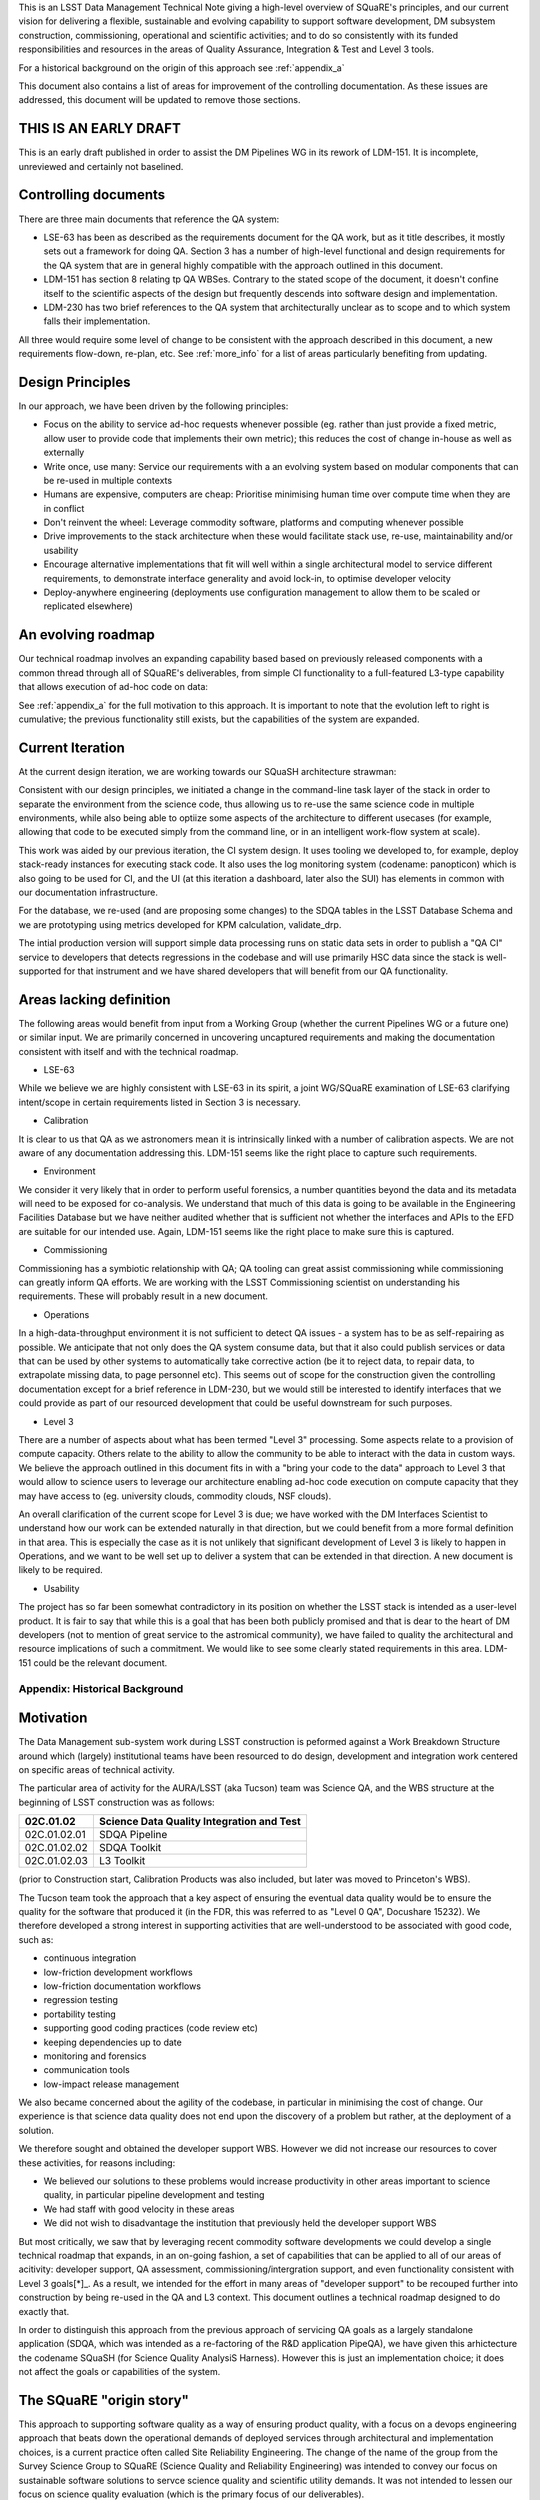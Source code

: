 This is an LSST Data Management Technical Note giving a high-level
overview of SQuaRE's principles, and our current vision for delivering
a flexible, sustainable and evolving capability to support software
development, DM subsystem construction, commissioning, operational and
scientific activities; and to do so consistently with its funded
responsibilities and resources in the areas of Quality Assurance,
Integration & Test and Level 3 tools.

For a historical background on the origin of this approach see
:ref:`appendix_a`

This document also contains a list of areas for improvement of the
controlling documentation. As these issues are addressed, this
document will be updated to remove those sections. 

THIS IS AN EARLY DRAFT
----------------------

This is an early draft published in order to assist the DM Pipelines
WG in its rework of LDM-151. It is incomplete, unreviewed and
certainly not baselined. 

Controlling documents
----------------------

There are three main documents that reference the QA system:

- LSE-63 has been as described as the requirements document for the QA
  work, but as it title describes, it mostly sets out a framework for
  doing QA. Section 3 has a number of high-level functional and design
  requirements for the QA system that are in general highly compatible
  with the approach outlined in this document. 

- LDM-151 has section 8 relating tp QA WBSes. Contrary to the stated
  scope of the document, it doesn't confine itself to the scientific
  aspects of the design but frequently descends into software design
  and implementation. 
  
- LDM-230 has two brief references to the QA system that
  architecturally unclear as to scope and to which system falls their
  implementation.


All three would require some level of change to be consistent with the
approach described in this document, a new requirements flow-down,
re-plan, etc. See :ref:`more_info` for a list of areas particularly
benefiting from updating.

Design Principles
-----------------

In our approach, we have been driven by the following principles:

- Focus on the ability to service ad-hoc requests whenever possible
  (eg. rather than just provide a fixed metric, allow user to provide
  code that implements their own metric); this reduces the cost of
  change in-house as well as externally

- Write once, use many: Service our requirements with a an evolving
  system based on modular components that can be re-used in multiple
  contexts 

- Humans are expensive, computers are cheap: Prioritise minimising
  human time over compute time when they are in conflict

- Don't reinvent the wheel: Leverage commodity software, platforms and
  computing whenever possible

- Drive improvements to the stack architecture when these would
  facilitate stack use, re-use, maintainability and/or usability

- Encourage alternative implementations that fit will well within a
  single architectural model to service different requirements, to
  demonstrate interface generality and avoid lock-in, to optimise
  developer velocity

- Deploy-anywhere engineering (deployments use configuration
  management to allow them to be scaled or replicated elsewhere)
  

An evolving roadmap
-------------------

Our technical roadmap involves an expanding capability based based on
previously released components with a common thread through all of
SQuaRE's deliverables, from simple CI functionality to a full-featured
L3-type capability that allows execution of ad-hoc code on data:

.. image:: _static/roadmap.png
   :alt: SQuaRE Technical Roadmap

See :ref:`appendix_a` for the full motivation to this approach. It is
important to note that the evolution left to right is cumulative; the
previous functionality still exists, but the capabilities of the
system are expanded.
		 

Current Iteration
-----------------

At the current design iteration, we are working towards our SQuaSH
architecture strawman:

.. image:: _static/squash.png
   :alt: SQuaSH Architecture Diagram

Consistent with our design principles, we initiated a change in the
command-line task layer of the stack in order to separate the
environment from the science code, thus allowing us to re-use the same
science code in multiple environments, while also being able to optiize
some aspects of the architecture to different usecases (for example,
allowing that code to be executed simply from the command line, or in
an intelligent work-flow system at scale).

This work was aided by our previous iteration, the CI system
design. It uses tooling we developed to, for example, deploy
stack-ready instances for executing stack code. It also uses the log
monitoring system (codename: panopticon) which is also going to be
used for CI, and the UI (at this iteration a dashboard, later also the
SUI) has elements in common with our documentation infrastructure.

For the database, we re-used (and are proposing some changes) to the
SDQA tables in the LSST Database Schema and we are prototyping using
metrics developed for KPM calculation, validate_drp.

The intial production version will support simple data processing runs
on static data sets in order to publish a "QA CI" service to
developers that detects regressions in the codebase and will use
primarily HSC data since the stack is well-supported for that
instrument and we have shared developers that will benefit from our
QA functionality. 

.. _more_info:

Areas lacking definition
------------------------

The following areas would benefit from input from a Working Group
(whether the current Pipelines WG or a future one) or similar
input. We are primarily concerned in uncovering uncaptured
requirements and making the documentation consistent with itself and
with the technical roadmap. 

- LSE-63

While we believe we are highly consistent with LSE-63 in its spirit, a
joint WG/SQuaRE examination of LSE-63 clarifying intent/scope in
certain requirements listed in Section 3 is necessary.

- Calibration

It is clear to us that QA as we astronomers mean it is intrinsically
linked with a number of calibration aspects. We are not aware of any
documentation addressing this. LDM-151 seems like the right place to
capture such requirements. 

- Environment

We consider it very likely that in order to perform useful forensics,
a number quantities beyond the data and its metadata will need to be
exposed for co-analysis. We understand that much of this data is going
to be available in the Engineering Facilities Database but we have
neither audited whether that is sufficient not whether the interfaces
and APIs to the EFD are suitable for our intended use. Again, LDM-151
seems like the right place to make sure this is captured. 
  
- Commissioning

Commissioning has a symbiotic relationship with QA; QA tooling can
great assist commissioning while commissioning can greatly inform QA
efforts. We are working with the LSST Commissioning scientist on
understanding his requirements. These will probably result in a new
document. 
  
- Operations

In a high-data-throughput environment it is not sufficient to detect
QA issues - a system has to be as self-repairing as possible. We
anticipate that not only does the QA system consume data, but that it
also could publish services or data that can be used by other systems
to automatically take corrective action (be it to reject data, to
repair data, to extrapolate missing data, to page personnel etc). This
seems out of scope for the construction given the controlling
documentation except for a brief reference in LDM-230, but we would
still be interested to identify interfaces that we could provide as
part of our resourced development that could be useful downstream for
such purposes.

- Level 3

There are a number of aspects about what has been termed "Level 3"
processing. Some aspects relate to a provision of compute
capacity. Others relate to the ability to allow the community to be
able to interact with the data in custom ways. We believe the approach
outlined in this document fits in with a "bring your code to the data"
approach to Level 3 that would allow to science users to leverage our
architecture enabling ad-hoc code execution on compute capacity that
they may have access to (eg. university clouds, commodity clouds, NSF
clouds).

An overall clarification of the current scope for Level 3 is due; we
have worked with the DM Interfaces Scientist to understand how our
work can be extended naturally in that direction, but we could benefit
from a more formal definition in that area. This is especially the
case as it is not unlikely that significant development of Level 3 is
likely to happen in Operations, and we want to be well set up to
deliver a system that can be extended in that direction. A new
document is likely to be required. 

- Usability

The project has so far been somewhat contradictory in its position on
whether the LSST stack is intended as a user-level product. It is fair
to say that while this is a goal that has been both publicly promised
and that is dear to the heart of DM developers (not to mention of
great service to the astromical community), we have failed to quality
the architectural and resource implications of such a commitment. We
would like to see some clearly stated requirements in this
area. LDM-151 could be the relevant document. 

.. _appendix_a:

Appendix: Historical Background
================================

Motivation
----------

The Data Management sub-system work during LSST construction is
peformed against a Work Breakdown Structure around which (largely)
institutional teams have been resourced to do design, development and
integration work centered on specific areas of technical activity.

The particular area of activity for the AURA/LSST (aka Tucson) team
was Science QA, and the WBS structure at the beginning of LSST
construction was as follows:

============  ===========================================
02C.01.02     Science Data Quality Integration and Test 
============  ===========================================
02C.01.02.01  SDQA Pipeline 
02C.01.02.02  SDQA Toolkit
02C.01.02.03  L3 Toolkit
============  ===========================================

(prior to Construction start, Calibration Products was also included,
but later was moved to Princeton's WBS). 

The Tucson team took the approach that a key aspect of ensuring the
eventual data quality would be to ensure the quality for the software
that produced it (in the FDR, this was referred to as "Level 0 QA",
Docushare 15232). We therefore developed a strong interest in
supporting activities that are well-understood to be associated with
good code, such as:

- continuous integration
- low-friction development workflows
- low-friction documentation workflows
- regression testing
- portability testing
- supporting good coding practices (code review etc)
- keeping dependencies up to date
- monitoring and forensics
- communication tools
- low-impact release management

We also became concerned about the agility of the codebase, in
particular in minimising the cost of change. Our experience is that
science data quality does not end upon the discovery of a problem but
rather, at the deployment of a solution. 

We therefore sought and obtained the developer support WBS. However we
did not increase our resources to cover these activities, for reasons
including:

- We believed our solutions to these problems would increase
  productivity in other areas important to science quality, in
  particular pipeline development and testing
- We had staff with good velocity in these areas
- We did not wish to disadvantage the institution that previously held
  the developer support WBS

But most critically, we saw that by leveraging recent commodity
software developments we could develop a single technical roadmap that
expands, in an on-going fashion, a set of capabilities that can be
applied to all of our areas of acitivity: developer support, QA
assessment, commissioning/intergration support, and even
functionality consistent with Level 3 goals[*]_. As a result,
we intended for the effort in many areas of "developer support" to be
recouped further into construction by being re-used in the QA and L3
context. This document outlines a technical roadmap designed to do
exactly that. 

In order to distinguish this approach from the previous approach of
servicing QA goals as a largely standalone application (SDQA, which
was intended as a re-factoring of the R&D application PipeQA), we have
given this arhictecture the codename SQuaSH (for Science Quality
AnalysiS Harness). However this is just an implementation choice; it
does not affect the goals or capabilities of the system. 


The SQuaRE "origin story"
--------------------------

This approach to supporting software quality as a way of ensuring
product quality, with a focus on a devops engineering approach that
beats down the operational demands of deployed services through
architectural and implementation choices, is a current practice often
called Site Reliability Engineering. The change of the name of the
group from the Survey Science Group to SQuaRE (Science Quality and
Reliability Engineering) was intended to convey our focus on
sustainable software solutions to servce science quality and
scientific utility demands. It was not intended to lessen our focus on
science quality evaluation (which is the primary focus of our
deliverables).


.. rubric:: Footnotes

.. [*] There is some difference of opinion as to what Level 3
			 "really means" at this point, see later discussion

